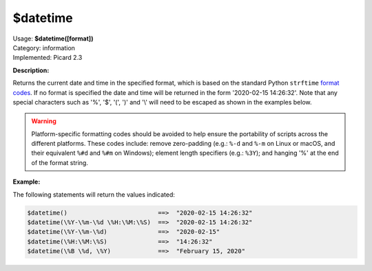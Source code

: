 .. MusicBrainz Picard Documentation Project

$datetime
=========

| Usage: **$datetime([format])**
| Category: information
| Implemented: Picard 2.3

**Description:**

Returns the current date and time in the specified format, which is based on the
standard Python ``strftime`` `format codes <https://strftime.org>`_. If no format is specified
the date and time will be returned in the form '2020-02-15 14:26:32'.  Note that any special
characters such as '%', '$', '(', ')' and '\\' will need to be escaped as shown in the
examples below.

.. warning::

   Platform-specific formatting codes should be avoided to help ensure the portability
   of scripts across the different platforms.  These codes include: remove zero-padding (e.g.:
   ``%-d`` and ``%-m`` on Linux or macOS, and their equivalent ``%#d`` and ``%#m`` on Windows);
   element length specifiers (e.g.: ``%3Y``); and hanging '%' at the end of the format string.


**Example:**

The following statements will return the values indicated:

.. code-block:: taggerscript

   $datetime()                         ==>  "2020-02-15 14:26:32"
   $datetime(\%Y-\%m-\%d \%H:\%M:\%S)  ==>  "2020-02-15 14:26:32"
   $datetime(\%Y-\%m-\%d)              ==>  "2020-02-15"
   $datetime(\%H:\%M:\%S)              ==>  "14:26:32"
   $datetime(\%B \%d, \%Y)             ==>  "February 15, 2020"
